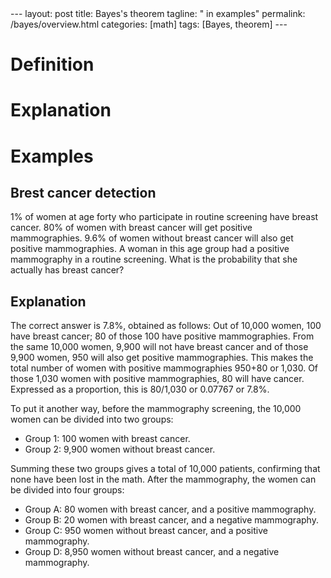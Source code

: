 #+BEGIN_EXPORT html
---
layout: post
title: Bayes's theorem
tagline: " in examples"
permalink: /bayes/overview.html
categories: [math]
tags: [Bayes, theorem]
---
#+END_EXPORT

#+STARTUP: showall
#+OPTIONS: tags:nil num:nil \n:nil @:t ::t |:t ^:{} _:{} *:t
#+TOC: headlines 2
#+PROPERTY:header-args :results output :exports both

* Definition

* Explanation

* Examples

** Brest cancer detection
   1% of women at age forty who participate in routine screening have
   breast cancer. 80% of women with breast cancer will get positive
   mammographies. 9.6% of women without breast cancer will also get
   positive mammographies. A woman in this age group had a positive
   mammography in a routine screening. What is the probability that
   she actually has breast cancer?
   
** Explanation
   The correct answer is 7.8%, obtained as follows: Out of 10,000
   women, 100 have breast cancer; 80 of those 100 have positive
   mammographies. From the same 10,000 women, 9,900 will not have
   breast cancer and of those 9,900 women, 950 will also get positive
   mammographies. This makes the total number of women with positive
   mammographies 950+80 or 1,030. Of those 1,030 women with positive
   mammographies, 80 will have cancer. Expressed as a proportion, this
   is 80/1,030 or 0.07767 or 7.8%.

   To put it another way, before the mammography screening, the 10,000
   women can be divided into two groups:

   - Group 1: 100 women with breast cancer. 
   - Group 2: 9,900 women without breast cancer.

   Summing these two groups gives a total of 10,000 patients,
   confirming that none have been lost in the math. After the
   mammography, the women can be divided into four groups:

   - Group A: 80 women with breast cancer, and a positive mammography.
   - Group B: 20 women with breast cancer, and a negative mammography.
   - Group C: 950 women without breast cancer, and a positive mammography.
   - Group D: 8,950 women without breast cancer, and a negative mammography.

